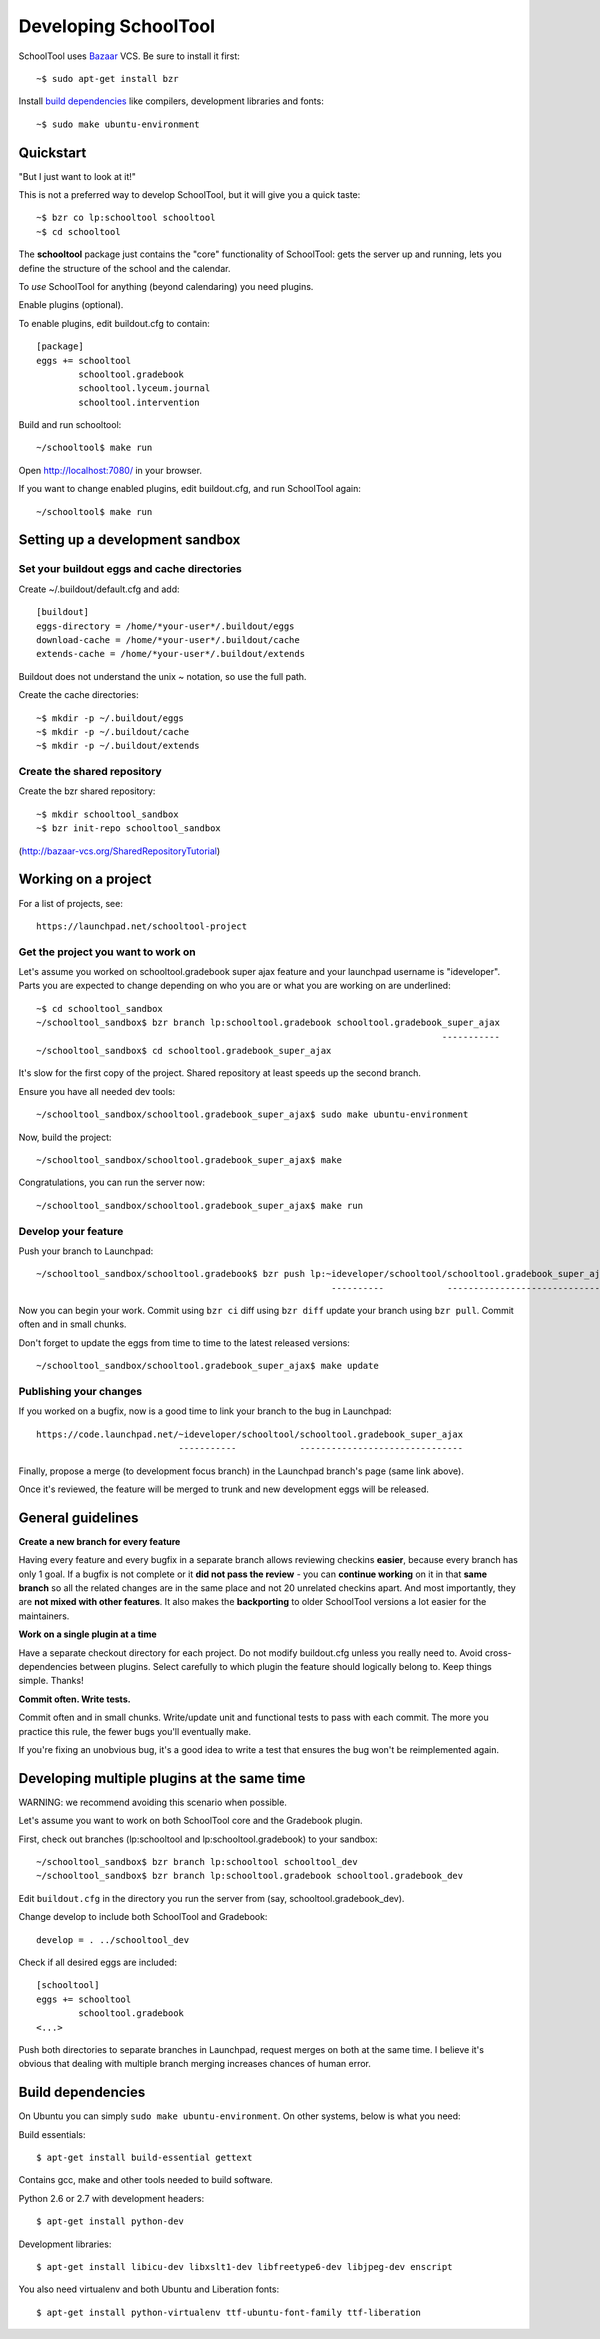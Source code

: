Developing SchoolTool
=====================

SchoolTool uses Bazaar_ VCS.  Be sure to install it first::

  ~$ sudo apt-get install bzr

Install `build dependencies`_ like compilers, development libraries and fonts::

  ~$ sudo make ubuntu-environment

.. _Bazaar: http://bazaar-vcs.org/


Quickstart
----------

"But I just want to look at it!"

This is not a preferred way to develop SchoolTool, but it will give you a quick taste::

  ~$ bzr co lp:schooltool schooltool
  ~$ cd schooltool

The **schooltool** package just contains the "core" functionality of SchoolTool: gets the server up and running, lets you define the structure of the school and the calendar.

To *use* SchoolTool for anything (beyond calendaring) you need plugins.

Enable plugins (optional).

To enable plugins, edit buildout.cfg to contain::

  [package]
  eggs += schooltool
          schooltool.gradebook
          schooltool.lyceum.journal
          schooltool.intervention

Build and run schooltool::

  ~/schooltool$ make run

Open http://localhost:7080/ in your browser.

If you want to change enabled plugins, edit buildout.cfg, and run SchoolTool again::

  ~/schooltool$ make run


Setting up a development sandbox
--------------------------------

Set your buildout eggs and cache directories
~~~~~~~~~~~~~~~~~~~~~~~~~~~~~~~~~~~~~~~~~~~~

Create ~/.buildout/default.cfg and add::

  [buildout]
  eggs-directory = /home/*your-user*/.buildout/eggs
  download-cache = /home/*your-user*/.buildout/cache
  extends-cache = /home/*your-user*/.buildout/extends

Buildout does not understand the unix ~ notation, so use the full
path.

Create the cache directories::

  ~$ mkdir -p ~/.buildout/eggs
  ~$ mkdir -p ~/.buildout/cache
  ~$ mkdir -p ~/.buildout/extends


Create the shared repository
~~~~~~~~~~~~~~~~~~~~~~~~~~~~

Create the bzr shared repository::

  ~$ mkdir schooltool_sandbox
  ~$ bzr init-repo schooltool_sandbox

(http://bazaar-vcs.org/SharedRepositoryTutorial)


Working on a project
--------------------

For a list of projects, see::

  https://launchpad.net/schooltool-project

Get the project you want to work on
~~~~~~~~~~~~~~~~~~~~~~~~~~~~~~~~~~~

Let's assume you worked on schooltool.gradebook super ajax feature and your launchpad
username is "ideveloper".  Parts you are expected to change depending on who you are or what you
are working on are underlined::

  ~$ cd schooltool_sandbox
  ~/schooltool_sandbox$ bzr branch lp:schooltool.gradebook schooltool.gradebook_super_ajax
                                                                               -----------
  ~/schooltool_sandbox$ cd schooltool.gradebook_super_ajax

It's slow for the first copy of the project.  Shared repository at least speeds up the second branch.

Ensure you have all needed dev tools::

  ~/schooltool_sandbox/schooltool.gradebook_super_ajax$ sudo make ubuntu-environment

Now, build the project::

  ~/schooltool_sandbox/schooltool.gradebook_super_ajax$ make

Congratulations, you can run the server now::

  ~/schooltool_sandbox/schooltool.gradebook_super_ajax$ make run


Develop your feature
~~~~~~~~~~~~~~~~~~~~

Push your branch to Launchpad::

  ~/schooltool_sandbox/schooltool.gradebook$ bzr push lp:~ideveloper/schooltool/schooltool.gradebook_super_ajax
                                                          ----------            -------------------------------

Now you can begin your work.  Commit using ``bzr ci`` diff using ``bzr diff`` update your branch using ``bzr pull``.  Commit often and in small chunks.

Don't forget to update the eggs from time to time to the latest released versions::

  ~/schooltool_sandbox/schooltool.gradebook_super_ajax$ make update


Publishing your changes
~~~~~~~~~~~~~~~~~~~~~~~

If you worked on a bugfix, now is a good time to link your branch to the bug in Launchpad::

  https://code.launchpad.net/~ideveloper/schooltool/schooltool.gradebook_super_ajax
                             -----------            -------------------------------

Finally, propose a merge (to development focus branch) in the Launchpad branch's page (same link above).

Once it's reviewed, the feature will be merged to trunk and new development eggs will be released.


General guidelines
------------------

**Create a new branch for every feature**

Having every feature and every bugfix in a separate branch allows
reviewing checkins **easier**, because every branch has only 1 goal. If a
bugfix is not complete or it **did not pass the review** - you can
**continue working** on it in that **same branch** so all the related changes
are in the same place and not 20 unrelated checkins apart.  And most importantly,
they are **not mixed with other features**.  It also makes the **backporting** to
older SchoolTool versions a lot easier for the maintainers.

**Work on a single plugin at a time**

Have a separate checkout directory for each project.  Do not modify buildout.cfg
unless you really need to.  Avoid cross-dependencies between plugins.  Select carefully
to which plugin the feature should logically belong to.  Keep things simple.  Thanks!

**Commit often.  Write tests.**

Commit often and in small chunks.  Write/update unit and functional tests to
pass with each commit.  The more you practice this rule, the fewer bugs you'll
eventually make.

If you're fixing an unobvious bug, it's a good idea to write a test that ensures the
bug won't be reimplemented again.


Developing multiple plugins at the same time
-----------------------------------------------------

WARNING: we recommend avoiding this scenario when possible.

Let's assume you want to work on both SchoolTool core and the Gradebook plugin.

First, check out branches (lp:schooltool and lp:schooltool.gradebook) to your sandbox::

  ~/schooltool_sandbox$ bzr branch lp:schooltool schooltool_dev
  ~/schooltool_sandbox$ bzr branch lp:schooltool.gradebook schooltool.gradebook_dev

Edit ``buildout.cfg`` in the directory you run the server from (say, schooltool.gradebook_dev).

Change develop to include both SchoolTool and Gradebook::

  develop = . ../schooltool_dev

Check if all desired eggs are included::

  [schooltool]
  eggs += schooltool
          schooltool.gradebook
  <...>

Push both directories to separate branches in Launchpad, request merges on both at the
same time.  I believe it's obvious that dealing with multiple branch merging increases
chances of human error.


.. _build dependencies:

Build dependencies
------------------

On Ubuntu you can simply ``sudo make ubuntu-environment``. On other systems,
below is what you need:

Build essentials::

  $ apt-get install build-essential gettext

Contains gcc, make and other tools needed to build software.

Python 2.6 or 2.7 with development headers::

  $ apt-get install python-dev

Development libraries::

  $ apt-get install libicu-dev libxslt1-dev libfreetype6-dev libjpeg-dev enscript

You also need virtualenv and both Ubuntu and Liberation fonts::

  $ apt-get install python-virtualenv ttf-ubuntu-font-family ttf-liberation

